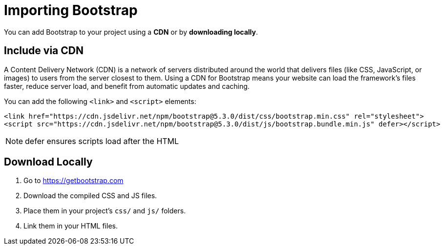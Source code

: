 = Importing Bootstrap
:navtitle: Importing Bootstrap

You can add Bootstrap to your project using a **CDN** or by **downloading locally**.

== Include via CDN

A Content Delivery Network (CDN) is a network of servers distributed around the world that delivers files (like CSS, JavaScript, or images) to users from the server closest to them. Using a CDN for Bootstrap means your website can load the framework’s files faster, reduce server load, and benefit from automatic updates and caching.

You can add the following `+<link>+` and `+<script>+` elements: 

[source,html]
----
<link href="https://cdn.jsdelivr.net/npm/bootstrap@5.3.0/dist/css/bootstrap.min.css" rel="stylesheet">
<script src="https://cdn.jsdelivr.net/npm/bootstrap@5.3.0/dist/js/bootstrap.bundle.min.js" defer></script>
----

NOTE: defer ensures scripts load after the HTML

== Download Locally

1. Go to https://getbootstrap.com  
2. Download the compiled CSS and JS files.  
3. Place them in your project’s `css/` and `js/` folders.  
4. Link them in your HTML files.
